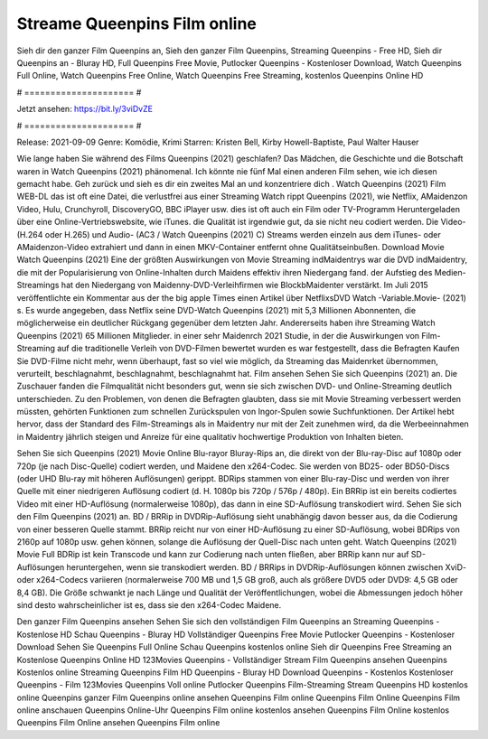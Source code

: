 Streame Queenpins Film online
======================
Sieh dir den ganzer Film Queenpins an, Sieh den ganzer Film Queenpins, Streaming Queenpins - Free HD, Sieh dir Queenpins an - Bluray HD, Full Queenpins Free Movie, Putlocker Queenpins - Kostenloser Download, Watch Queenpins Full Online, Watch Queenpins Free Online, Watch Queenpins Free Streaming, kostenlos Queenpins Online HD

# ===================== #

Jetzt ansehen: https://bit.ly/3viDvZE

# ===================== #

Release: 2021-09-09
Genre: Komödie, Krimi
Starren: Kristen Bell, Kirby Howell-Baptiste, Paul Walter Hauser



Wie lange haben Sie während des Films Queenpins (2021) geschlafen? Das Mädchen, die Geschichte und die Botschaft waren in Watch Queenpins (2021) phänomenal. Ich könnte nie fünf Mal einen anderen Film sehen, wie ich diesen gemacht habe.  Geh zurück und sieh es dir ein zweites Mal an und konzentriere dich . Watch Queenpins (2021) Film WEB-DL das ist oft  eine Datei, die verlustfrei aus einer Streaming Watch rippt Queenpins (2021), wie  Netflix, AMaidenzon Video, Hulu, Crunchyroll, DiscoveryGO, BBC iPlayer usw. dies ist oft  auch ein Film oder  TV-Programm  Heruntergeladen über eine Online-Vertriebswebsite,  wie iTunes.  die Qualität  ist irgendwie gut, da sie nicht neu codiert werden. Die Video- (H.264 oder H.265) und Audio- (AC3 / Watch Queenpins (2021) C) Streams werden einzeln aus dem iTunes- oder AMaidenzon-Video extrahiert und dann in einen MKV-Container entfernt ohne Qualitätseinbußen. Download Movie Watch Queenpins (2021) Eine der größten Auswirkungen von Movie Streaming indMaidentrys war die DVD indMaidentry, die mit der Popularisierung von Online-Inhalten durch Maidens effektiv ihren Niedergang fand. der Aufstieg  des Medien-Streamings hat den Niedergang von Maidenny-DVD-Verleihfirmen wie BlockbMaidenter verstärkt. Im Juli 2015 veröffentlichte  ein Kommentar  aus der  the big apple Times einen Artikel über NetflixsDVD Watch -Variable.Movie-  (2021) s. Es wurde angegeben, dass Netflix seine DVD-Watch Queenpins (2021) mit 5,3 Millionen Abonnenten, die möglicherweise ein  deutlicher Rückgang gegenüber dem letzten Jahr. Andererseits haben ihre Streaming Watch Queenpins (2021) 65 Millionen Mitglieder.  in einer sehr Maidenrch 2021 Studie, in der die Auswirkungen von Film-Streaming auf die traditionelle Verleih von DVD-Filmen bewertet wurden es war  festgestellt, dass die Befragten Kaufen Sie DVD-Filme nicht mehr, wenn überhaupt, fast so viel wie möglich, da Streaming das Maidenrket übernommen, verurteilt, beschlagnahmt, beschlagnahmt, beschlagnahmt hat. Film ansehen Sehen Sie sich Queenpins (2021) an. Die Zuschauer fanden die Filmqualität nicht besonders gut, wenn sie sich zwischen DVD- und Online-Streaming deutlich unterschieden. Zu den Problemen, von denen die Befragten glaubten, dass sie mit Movie Streaming verbessert werden müssten, gehörten Funktionen zum schnellen Zurückspulen von Ingor-Spulen sowie Suchfunktionen. Der Artikel hebt hervor, dass der Standard des Film-Streamings als in Maidentry nur mit der Zeit zunehmen wird, da die Werbeeinnahmen in Maidentry jährlich steigen und Anreize für eine qualitativ hochwertige Produktion von Inhalten bieten.

Sehen Sie sich Queenpins (2021) Movie Online Blu-rayor Bluray-Rips an, die direkt von der Blu-ray-Disc auf 1080p oder 720p (je nach Disc-Quelle) codiert werden, und Maidene den x264-Codec. Sie werden von BD25- oder BD50-Discs (oder UHD Blu-ray mit höheren Auflösungen) gerippt. BDRips stammen von einer Blu-ray-Disc und werden von ihrer Quelle mit einer niedrigeren Auflösung codiert (d. H. 1080p bis 720p / 576p / 480p). Ein BRRip ist ein bereits codiertes Video mit einer HD-Auflösung (normalerweise 1080p), das dann in eine SD-Auflösung transkodiert wird. Sehen Sie sich den Film Queenpins (2021) an. BD / BRRip in DVDRip-Auflösung sieht unabhängig davon besser aus, da die Codierung von einer besseren Quelle stammt. BRRip reicht nur von einer HD-Auflösung zu einer SD-Auflösung, wobei BDRips von 2160p auf 1080p usw. gehen können, solange die Auflösung der Quell-Disc nach unten geht. Watch Queenpins (2021) Movie Full BDRip ist kein Transcode und kann zur Codierung nach unten fließen, aber BRRip kann nur auf SD-Auflösungen heruntergehen, wenn sie transkodiert werden. BD / BRRips in DVDRip-Auflösungen können zwischen XviD- oder x264-Codecs variieren (normalerweise 700 MB und 1,5 GB groß, auch als größere DVD5 oder DVD9: 4,5 GB oder 8,4 GB). Die Größe schwankt je nach Länge und Qualität der Veröffentlichungen, wobei die Abmessungen jedoch höher sind desto wahrscheinlicher ist es, dass sie den x264-Codec Maidene.

Den ganzer Film Queenpins ansehen
Sehen Sie sich den vollständigen Film Queenpins an
Streaming Queenpins - Kostenlose HD
Schau Queenpins - Bluray HD
Vollständiger Queenpins Free Movie
Putlocker Queenpins - Kostenloser Download
Sehen Sie Queenpins Full Online
Schau Queenpins kostenlos online
Sieh dir Queenpins Free Streaming an
Kostenlose Queenpins Online HD
123Movies Queenpins - Vollständiger Stream
Film Queenpins ansehen
Queenpins Kostenlos online
Streaming Queenpins Film HD
Queenpins - Bluray HD
Download Queenpins - Kostenlos
Kostenloser Queenpins - Film
123Movies Queenpins Voll online
Putlocker Queenpins Film-Streaming
Stream Queenpins HD kostenlos online
Queenpins ganzer Film
Queenpins online ansehen
Queenpins Film online
Queenpins Film Online
Queenpins Film online anschauen
Queenpins Online-Uhr
Queenpins Film online kostenlos ansehen
Queenpins Film Online kostenlos
Queenpins Film Online ansehen
Queenpins Film online
